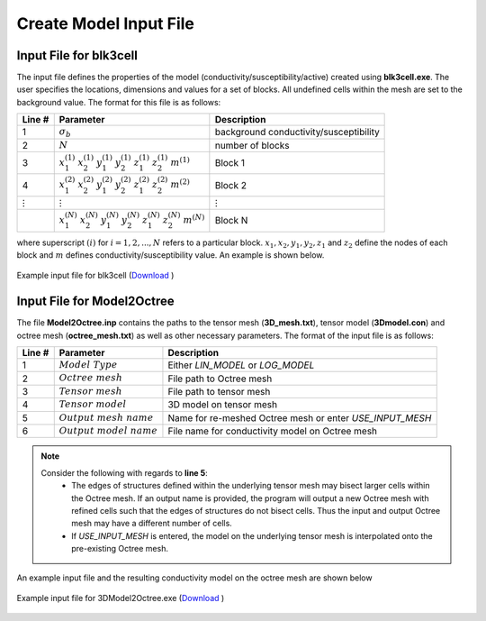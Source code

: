 .. _e3d_input_model:

Create Model Input File
=======================

.. _e3d_blk3cell_input:

Input File for blk3cell
-----------------------

The input file defines the properties of the model (conductivity/susceptibility/active) created using **blk3cell.exe**.
The user specifies the locations, dimensions and values for a set of blocks.
All undefined cells within the mesh are set to the background value. The format for this file is as follows:

.. tabularcolumns:: |C|C|C|

+----------------+-----------------------------------------------------------------------------------------------------------+----------------------------------------+
| Line #         | Parameter                                                                                                 | Description                            |
+================+===========================================================================================================+========================================+
| 1              |:math:`\sigma_b`                                                                                           | background conductivity/susceptibility |
+----------------+-----------------------------------------------------------------------------------------------------------+----------------------------------------+
| 2              |:math:`N`                                                                                                  | number of blocks                       |
+----------------+-----------------------------------------------------------------------------------------------------------+----------------------------------------+
| 3              |:math:`x_1^{(1)} \;\;  x_2^{(1)} \;\; y_1^{(1)} \;\; y_2^{(1)} \;\; z_1^{(1)} \;\; z_2^{(1)} \;\; m^{(1)}` | Block 1                                |
+----------------+-----------------------------------------------------------------------------------------------------------+----------------------------------------+
| 4              |:math:`x_1^{(2)} \;\;  x_2^{(2)} \;\; y_1^{(2)} \;\; y_2^{(2)} \;\; z_1^{(2)} \;\; z_2^{(2)} \;\; m^{(2)}` | Block 2                                |
+----------------+-----------------------------------------------------------------------------------------------------------+----------------------------------------+
| :math:`\vdots` |:math:`\vdots`                                                                                             | :math:`\vdots`                         |
+----------------+-----------------------------------------------------------------------------------------------------------+----------------------------------------+                                
|                |:math:`x_1^{(N)} \;\;  x_2^{(N)} \;\; y_1^{(N)} \;\; y_2^{(N)} \;\; z_1^{(N)} \;\; z_2^{(N)} \;\; m^{(N)}` | Block N                                |
+----------------+-----------------------------------------------------------------------------------------------------------+----------------------------------------+

where superscript :math:`(i)` for :math:`i=1,2,...,N` refers to a particular block. :math:`x_1,x_2,y_1,y_2,z_1` and :math:`z_2` define the nodes of each block and :math:`m` defines conductivity/susceptibility value. An example is shown below.


.. figure:: images/create_blk3cell_input.png
     :align: center
     :width: 700

     Example input file for blk3cell (`Download <https://github.com/ubcgif/E3D/raw/e3dinv/assets/input_files1/blk3cell.inp>`__ )


.. _e3d_3Dmodel2octree_input:

Input File for Model2Octree
---------------------------

The file **Model2Octree.inp** contains the paths to the tensor mesh (**3D_mesh.txt**), tensor model (**3Dmodel.con**) and octree mesh (**octree_mesh.txt**) as well as other necessary parameters. The format of the input file is as follows:

.. tabularcolumns:: |C|C|C|

+--------+----------------------------------+-------------------------------------------------------------------------------------------------------------+
| Line # | Parameter                        | Description                                                                                                 |
+========+==================================+=============================================================================================================+
| 1      | :math:`Model \; Type`            | Either *LIN_MODEL* or *LOG_MODEL*                                                                           |
+--------+----------------------------------+-------------------------------------------------------------------------------------------------------------+
| 2      | :math:`Octree \; mesh`           | File path to Octree mesh                                                                                    |
+--------+----------------------------------+-------------------------------------------------------------------------------------------------------------+
| 3      | :math:`Tensor \; mesh`           | File path to tensor mesh                                                                                    |
+--------+----------------------------------+-------------------------------------------------------------------------------------------------------------+
| 4      | :math:`Tensor \; model`          | 3D model on tensor mesh                                                                                     |
+--------+----------------------------------+-------------------------------------------------------------------------------------------------------------+
| 5      | :math:`Output \; mesh \; name`   | Name for re-meshed Octree mesh or enter *USE_INPUT_MESH*                                                    |
+--------+----------------------------------+-------------------------------------------------------------------------------------------------------------+
| 6      | :math:`Output \; model \; name`  | File name for conductivity model on Octree mesh                                                             |
+--------+----------------------------------+-------------------------------------------------------------------------------------------------------------+


.. note::

     Consider the following with regards to **line 5**:
          - The edges of structures defined within the underlying tensor mesh may bisect larger cells within the Octree mesh. If an output name is provided, the program will output a new Octree mesh with refined cells such that the edges of structures do not bisect cells. Thus the input and output Octree mesh may have a different number of cells.
          - If *USE_INPUT_MESH* is entered, the model on the underlying tensor mesh is interpolated onto the pre-existing Octree mesh.


An example input file and the resulting conductivity model on the octree mesh are shown below

.. figure:: images/create_3DtoOctree_input.png
     :align: center
     :width: 700

     Example input file for 3DModel2Octree.exe (`Download <https://github.com/ubcgif/e3d/raw/e3dinv/assets/input_files1/3Dmodel2octree.inp>`__ )






